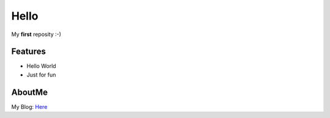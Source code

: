 ======
Hello
======

My **first** reposity :-)

Features
---------

- Hello World
- Just for fun

AboutMe
--------

My Blog: `Here <http://www.iwangming.me>`_
